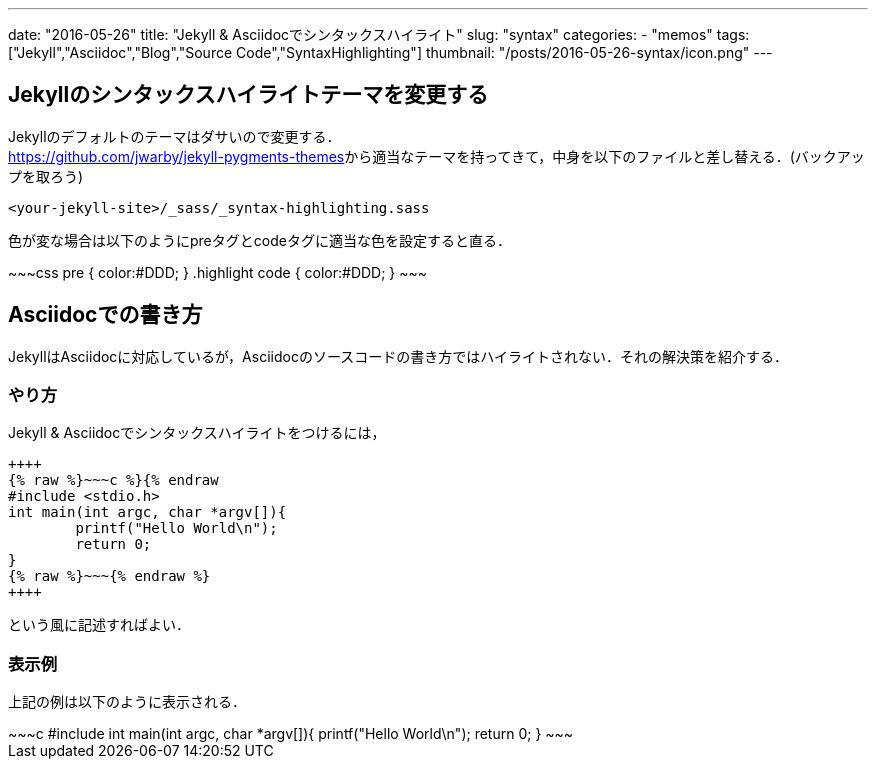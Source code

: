 ---
date: "2016-05-26"
title: "Jekyll & Asciidocでシンタックスハイライト"
slug: "syntax"
categories:
  - "memos"
tags: ["Jekyll","Asciidoc","Blog","Source Code","SyntaxHighlighting"]
thumbnail: "/posts/2016-05-26-syntax/icon.png"
---

== Jekyllのシンタックスハイライトテーマを変更する
Jekyllのデフォルトのテーマはダサいので変更する． +
https://github.com/jwarby/jekyll-pygments-themes[]から適当なテーマを持ってきて，中身を以下のファイルと差し替える．(バックアップを取ろう)

++++
<!--more-->
++++


[source,c]
----
<your-jekyll-site>/_sass/_syntax-highlighting.sass
----

色が変な場合は以下のようにpreタグとcodeタグに適当な色を設定すると直る．

++++
~~~css
pre { color:#DDD; }
.highlight code { color:#DDD; }
~~~
++++

== Asciidocでの書き方

JekyllはAsciidocに対応しているが，Asciidocのソースコードの書き方ではハイライトされない．それの解決策を紹介する．

=== やり方

Jekyll & Asciidocでシンタックスハイライトをつけるには，

[source,c]
----
++++
{% raw %}~~~c %}{% endraw
#include <stdio.h>
int main(int argc, char *argv[]){
	printf("Hello World\n");
	return 0;
}
{% raw %}~~~{% endraw %}
++++
----
という風に記述すればよい．

=== 表示例
上記の例は以下のように表示される．

++++
~~~c
#include <stdio.h>
int main(int argc, char *argv[]){
	printf("Hello World\n");
	return 0;
}
~~~
++++

